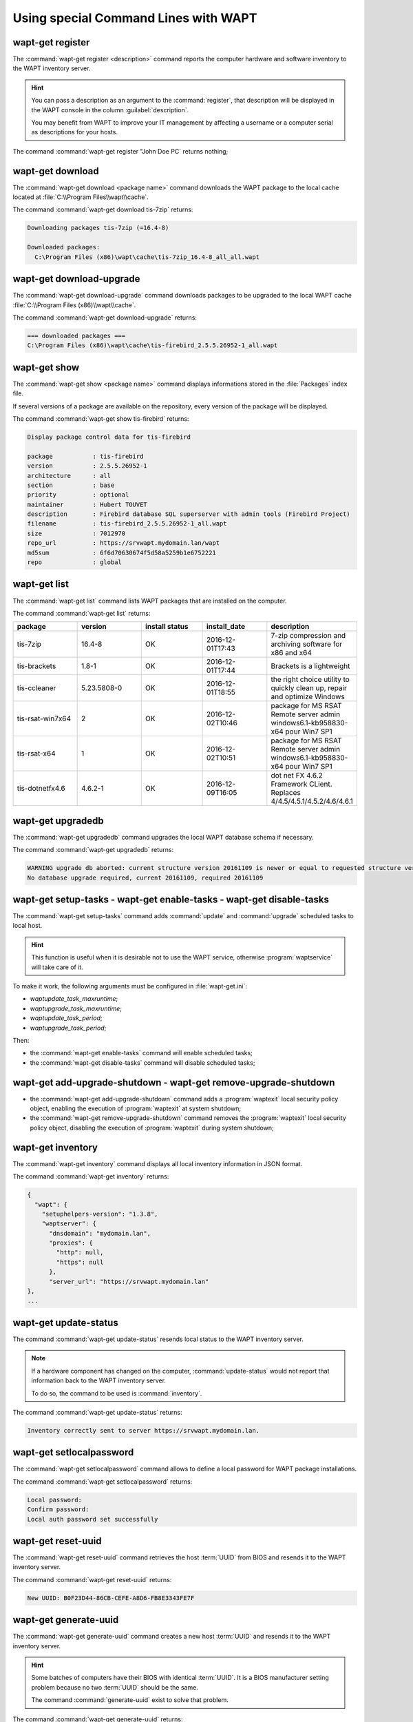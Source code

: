 .. Reminder for header structure:
   Niveau 1: ====================
   Niveau 2: --------------------
   Niveau 3: ++++++++++++++++++++
   Niveau 4: """"""""""""""""""""
   Niveau 5: ^^^^^^^^^^^^^^^^^^^^

.. meta::
  :description: Using special Command Lines with WAPT
  :keywords: command line, WAPT, CLI, register, download, download-upgrade,
             show, list, upgradedb, setup-tasks, enable-tasks, disable-tasks,
             add-upgrade-shutdown, remove-upgrade-shutdown, inventory,
             update-status, setlocalpassword, reset-uuid, generate-uuid,
             get-server-certificate, enable-check-certificate, session-setup,
             documentation

.. _wapt_cli_special_commands:

Using special Command Lines with WAPT
-------------------------------------

wapt-get register
+++++++++++++++++

The :command:`wapt-get register <description>` command reports the computer
hardware and software inventory to the WAPT inventory server.

.. hint::

  You can pass a description as an argument to the :command:`register`,
  that description will be displayed in the WAPT console in the column
  :guilabel:`description`.

  You may benefit from WAPT to improve your IT management by affecting
  a username or a computer serial as descriptions for your hosts.

The command :command:`wapt-get register "John Doe PC` returns nothing;

wapt-get download
+++++++++++++++++

The :command:`wapt-get download <package name>` command downloads
the WAPT package to the local cache located at
:file:`C:\\Program Files\\wapt\\cache`.

The command :command:`wapt-get download tis-7zip` returns:

.. code-block:: bash

  Downloading packages tis-7zip (=16.4-8)

  Downloaded packages:
    C:\Program Files (x86)\wapt\cache\tis-7zip_16.4-8_all_all.wapt

wapt-get download-upgrade
+++++++++++++++++++++++++

The :command:`wapt-get download-upgrade` command downloads packages
to be upgraded to the local WAPT cache :file:`C:\\Program Files (x86)\\wapt\\cache`.

The command :command:`wapt-get download-upgrade` returns:

.. code-block:: bash

  === downloaded packages ===
  C:\Program Files (x86)\wapt\cache\tis-firebird_2.5.5.26952-1_all.wapt

wapt-get show
+++++++++++++

The :command:`wapt-get show <package name>` command displays informations
stored in the :file:`Packages` index file.

If several versions of a package are available on the repository, every version
of the package will be displayed.

The command :command:`wapt-get show tis-firebird` returns:

.. code-block:: bash

  Display package control data for tis-firebird

  package           : tis-firebird
  version           : 2.5.5.26952-1
  architecture      : all
  section           : base
  priority          : optional
  maintainer        : Hubert TOUVET
  description       : Firebird database SQL superserver with admin tools (Firebird Project)
  filename          : tis-firebird_2.5.5.26952-1_all.wapt
  size              : 7012970
  repo_url          : https://srvwapt.mydomain.lan/wapt
  md5sum            : 6f6d70630674f5d58a5259b1e6752221
  repo              : global

wapt-get list
+++++++++++++

The :command:`wapt-get list` command lists WAPT packages that are installed
on the computer.

The command :command:`wapt-get list` returns:

.. list-table::
  :header-rows: 1
  :widths: 20 20 20 20 20

  * - package
    - version
    - install status
    - install_date
    - description
  * - tis-7zip
    - 16.4-8
    - OK
    - 2016-12-01T17:43
    - 7-zip compression and archiving software for x86 and x64
  * - tis-brackets
    - 1.8-1
    - OK
    - 2016-12-01T17:44
    - Brackets is a lightweight
  * - tis-ccleaner
    - 5.23.5808-0
    - OK
    - 2016-12-01T18:55
    - the right choice utility to quickly clean up, repair and optimize Windows
  * - tis-rsat-win7x64
    - 2
    - OK
    - 2016-12-02T10:46
    - package for MS RSAT Remote server admin windows6.1-kb958830-x64
      pour Win7 SP1
  * - tis-rsat-x64
    - 1
    - OK
    - 2016-12-02T10:51
    - package for MS RSAT Remote server admin windows6.1-kb958830-x64
      pour Win7 SP1
  * - tis-dotnetfx4.6
    - 4.6.2-1
    - OK
    - 2016-12-09T16:05
    - dot net FX 4.6.2 Framework CLient. Replaces 4/4.5/4.5.1/4.5.2/4.6/4.6.1

wapt-get upgradedb
++++++++++++++++++

The :command:`wapt-get upgradedb` command upgrades the local WAPT database schema
if necessary.

The command :command:`wapt-get upgradedb` returns:

.. code-block:: bash

  WARNING upgrade db aborted: current structure version 20161109 is newer or equal to requested structure version 20161109
  No database upgrade required, current 20161109, required 20161109

wapt-get setup-tasks - wapt-get enable-tasks - wapt-get disable-tasks
+++++++++++++++++++++++++++++++++++++++++++++++++++++++++++++++++++++

The :command:`wapt-get setup-tasks` command adds :command:`update`
and :command:`upgrade` scheduled tasks to local host.

.. hint::

  This function is useful when it is desirable not to use the WAPT service,
  otherwise :program:`waptservice` will take care of it.

To make it work, the following arguments must be configured
in :file:`wapt-get.ini`:

* *waptupdate_task_maxruntime*;

* *waptupgrade_task_maxruntime*;

* *waptupdate_task_period*;

* *waptupgrade_task_period*;

Then:

* the :command:`wapt-get enable-tasks` command will enable scheduled tasks;

* the  :command:`wapt-get disable-tasks` command will disable scheduled tasks;

wapt-get add-upgrade-shutdown - wapt-get remove-upgrade-shutdown
++++++++++++++++++++++++++++++++++++++++++++++++++++++++++++++++

* the :command:`wapt-get add-upgrade-shutdown` command
  adds a :program:`waptexit` local security policy object,
  enabling the execution of :program:`waptexit` at system shutdown;

* the :command:`wapt-get remove-upgrade-shutdown` command
  removes the :program:`waptexit` local security policy object,
  disabling the execution of :program:`waptexit` during system shutdown;

wapt-get inventory
++++++++++++++++++

The :command:`wapt-get inventory` command displays all local inventory
information in JSON format.

The command :command:`wapt-get inventory` returns:

.. code-block:: ini

  {
    "wapt": {
      "setuphelpers-version": "1.3.8",
      "waptserver": {
        "dnsdomain": "mydomain.lan",
        "proxies": {
          "http": null,
          "https": null
        },
        "server_url": "https://srvwapt.mydomain.lan"
  },
  ...

wapt-get update-status
++++++++++++++++++++++

The command :command:`wapt-get update-status` resends local status to the WAPT
inventory server.

.. note::

  If a hardware component has changed on the computer,
  :command:`update-status` would not report that information back to the WAPT
  inventory server.

  To do so, the command to be used is :command:`inventory`.

The command :command:`wapt-get update-status` returns:

.. code-block:: bash

  Inventory correctly sent to server https://srvwapt.mydomain.lan.

wapt-get setlocalpassword
+++++++++++++++++++++++++

The :command:`wapt-get setlocalpassword` command allows to define
a local password for WAPT package installations.

The command :command:`wapt-get setlocalpassword` returns:

.. code-block:: bash

  Local password:
  Confirm password:
  Local auth password set successfully

wapt-get reset-uuid
+++++++++++++++++++

The :command:`wapt-get reset-uuid` command retrieves the host :term:`UUID`
from BIOS and resends it to the WAPT inventory server.

The command :command:`wapt-get reset-uuid` returns:

.. code-block:: bash

  New UUID: B0F23D44-86CB-CEFE-A8D6-FB8E3343FE7F

wapt-get generate-uuid
++++++++++++++++++++++

The :command:`wapt-get generate-uuid` command creates a new host :term:`UUID`
and resends it to the WAPT inventory server.

.. hint::

  Some batches of computers have their BIOS with identical :term:`UUID`.
  It is a BIOS manufacturer setting problem because no two :term:`UUID`
  should be the same.

  The command :command:`generate-uuid` exist to solve that problem.

The command :command:`wapt-get generate-uuid` returns:

.. code-block:: bash

  New UUID: 6640f174-de90-4b00-86f7-d7834ceb45bc

wapt-get get-server-certificate
+++++++++++++++++++++++++++++++

The :command:`wapt-get get-server-certificate` command downloads the SSL
certificate from the WAPT Server to use HTTPS to communicate
with the WAPT Server.

The downloaded certificate is stored in
:file:`C:\\Program Files(x86)\\wapt\ssl\\server`.

The command :command:`wapt-get get-server-certificate` returns:

.. code-block:: bash

  Server certificate written to C:\Program Files (x86)\wapt\ssl\server\srvwapt.mydomain.lan.crt

wapt-get enable-check-certificate
+++++++++++++++++++++++++++++++++

The :command:`wapt-get enable-check-certificate` command downloads the SSL
certificate from the WAPT Server and enables secured communication
with the server.

The command :command:`wapt-get enable-check-certificate` returns:

.. code-block:: bash

  Server certificate written to C:\Program Files (x86)\wapt\ssl\server\srvwapt.mydomain.lan.crt
  wapt config file updated

wapt-get session-setup
++++++++++++++++++++++

The :command:`wapt-get session-setup` command launches user level customizations
of installed WAPT packages.

.. hint::

  The :command:`session-setup` instruction sets are defined in WAPT package's
  :file:`setup.py` file.

  Every instruction set is stored in a SQLite local database.

  The command :command:`session-setup` is launched at every startup,
  the user environment customization script is executed only once per user
  per package version.

.. note::

  The argument *ALL* will launch :command:`session-setup` for all installed WAPT
  packages.

The command :command:`wapt-get session-setup ALL` returns:

.. code-block:: bash

  Configuring tis-7zip ... No session-setup. Done
  Configuring tis-ccleaner ... Already installed. Done
  Configuring tis-vlc ... No session-setup. Done
  Configuring mdl-tightvnc ... No session-setup. Done
  Configuring tis-brackets ... No session-setup. Done
  Configuring mdl-firefox-esr ... No session-setup. Done
  Configuring tis-rsat-x64 ... No session-setup. Done
  Configuring tis-dotnetfx4.6 ... No session-setup. Done
  Configuring tis-rsat-win7x64 ... No session-setup. Done
  Configuring tis-mumble ... No session-setup. Done
  Configuring tis-paint.net ... No session-setup. Done
  Configuring wsagauvrit.domain.lan ... No session-setup. Done
